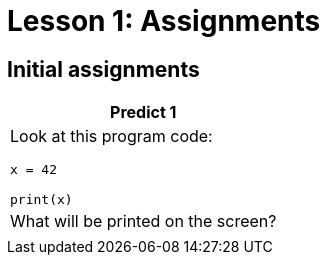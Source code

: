 = Lesson 1: Assignments
:stylesheet: ../asciidoctor.css
:stylesheet: ../styles.css

== Initial assignments

[cols="a", options="header"]
|===
| Predict 1
| Look at this program code:

[strype]
----
x = 42

print(x)
----

[.subheader]
| What will be printed on the screen?
|

|===

